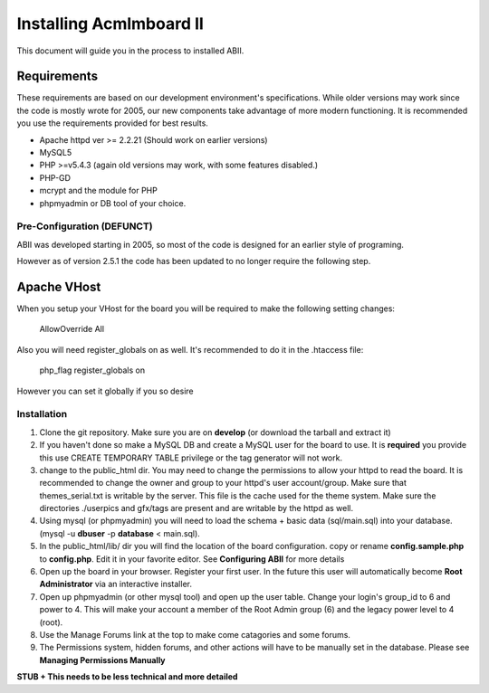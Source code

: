 ########################
Installing Acmlmboard II
########################
This document will guide you in the process to installed ABII.

Requirements
------------
These requirements are based on our development environment's specifications. While older versions may work since the code is mostly wrote for 2005, our new components take advantage of more modern functioning. It is recommended you use the requirements provided for best results.

- Apache httpd ver >= 2.2.21 (Should work on earlier versions)
- MySQL5
- PHP >=v5.4.3 (again old versions may work, with some features disabled.)
- PHP-GD
- mcrypt and the module for PHP
- phpmyadmin or DB tool of your choice.

Pre-Configuration **(DEFUNCT)**
#################
ABII was developed starting in 2005, so most of the code is designed for an earlier style of programing. 

However as of version 2.5.1 the code has been updated to no longer require the following step. 

Apache VHost
------------
When you setup your VHost for the board you will be required to make the following setting changes:

    AllowOverride All
Also you will need register_globals on as well. It's recommended to do it in the .htaccess file:

	php_flag register_globals on
However you can set it globally if you so desire

Installation
############
1. Clone the git repository. Make sure you are on **develop** (or download the tarball and extract it)
2. If you haven't done so make a MySQL DB and create a MySQL user for the board to use. It is **required** you provide this use CREATE TEMPORARY TABLE privilege or the tag generator will not work.
3. change to the public_html dir. You may need to change the permissions to allow your httpd to read the board. It is recommended to change the owner and group to your httpd's user account/group. Make sure that themes_serial.txt is writable by the server. This file is the cache used for the theme system. Make sure the directories ./userpics and gfx/tags are present and are writable by the httpd as well. 
4. Using mysql (or phpmyadmin) you will need to load the schema + basic data (sql/main.sql) into your database. (mysql -u **dbuser** -p **database** < main.sql). 
5. In the public_html/lib/ dir you will find the location of the board configuration. copy or rename **config.sample.php** to **config.php**. Edit it in your favorite editor. See **Configuring ABII** for more details
6. Open up the board in your browser. Register your first user. In the future this user will automatically become **Root Administrator** via an interactive installer. 
7. Open up phpmyadmin (or other mysql tool) and open up the user table. Change your login's group_id to 6 and power to 4. This will make your account a member of the Root Admin group (6) and the legacy power level to 4 (root).
8. Use the Manage Forums link at the top to make come catagories and some forums.
9. The Permissions system, hidden forums, and other actions will have to be manually set in the database. Please see **Managing Permissions Manually**

**STUB + This needs to be less technical and more detailed**
